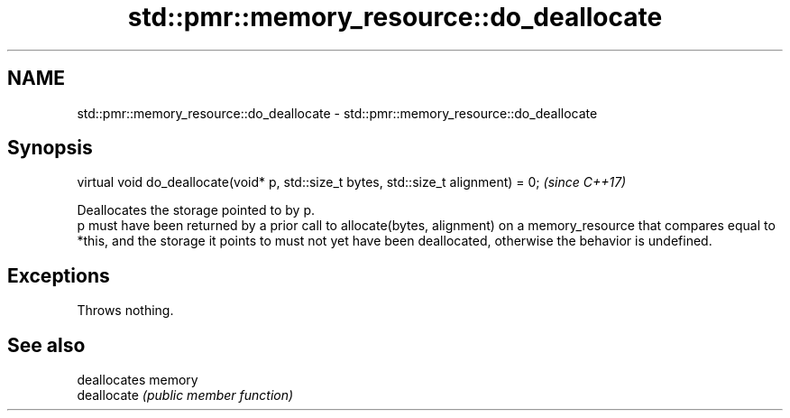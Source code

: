 .TH std::pmr::memory_resource::do_deallocate 3 "2020.03.24" "http://cppreference.com" "C++ Standard Libary"
.SH NAME
std::pmr::memory_resource::do_deallocate \- std::pmr::memory_resource::do_deallocate

.SH Synopsis

  virtual void do_deallocate(void* p, std::size_t bytes, std::size_t alignment) = 0;  \fI(since C++17)\fP

  Deallocates the storage pointed to by p.
  p must have been returned by a prior call to allocate(bytes, alignment) on a memory_resource that compares equal to *this, and the storage it points to must not yet have been deallocated, otherwise the behavior is undefined.

.SH Exceptions

  Throws nothing.

.SH See also


             deallocates memory
  deallocate \fI(public member function)\fP




